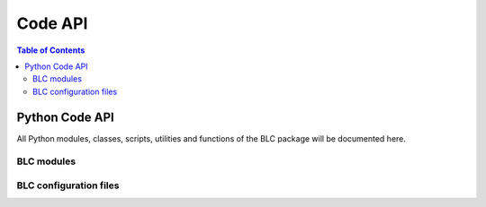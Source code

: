 .. _api:

========
Code API
========

.. contents:: Table of Contents

Python Code API
===============

All Python modules, classes, scripts, utilities and functions of the
BLC package will be documented here.

BLC modules
-----------

.. autosummary::
   :toctree: _autosummary
   :template: custom-module-template.rst
   :recursive:

   bayesian_learning_control.control
   bayesian_learning_control.hardware
   bayesian_learning_control.modeling
   bayesian_learning_control.simzoo
   bayesian_learning_control.utils
   bayesian_learning_control.common
   bayesian_learning_control.run

BLC configuration files
-----------------------

.. autosummary::
   :toctree: _autosummary
   :template: custom-module-template.rst
   :recursive:


   bayesian_learning_control.user_config
   bayesian_learning_control.env_config

